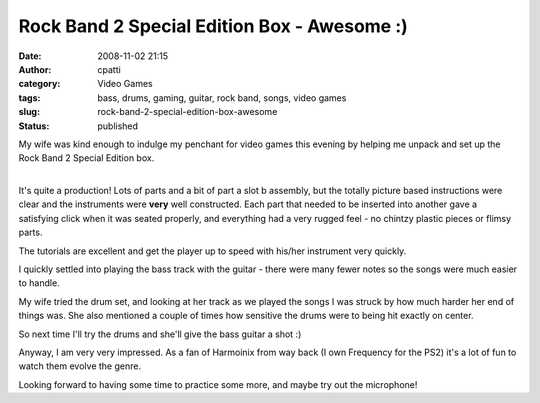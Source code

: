 Rock Band 2 Special Edition Box - Awesome :)
############################################
:date: 2008-11-02 21:15
:author: cpatti
:category: Video Games
:tags: bass, drums, gaming, guitar, rock band, songs, video games
:slug: rock-band-2-special-edition-box-awesome
:status: published

My wife was kind enough to indulge my penchant for video games this evening by helping me unpack and set up the Rock Band 2 Special Edition box.

| 
| It's quite a production! Lots of parts and a bit of part a slot b assembly, but the totally picture based instructions were clear and the instruments were **very** well constructed. Each part that needed to be inserted into another gave a satisfying click when it was seated properly, and everything had a very rugged feel - no chintzy plastic pieces or flimsy parts.

The tutorials are excellent and get the player up to speed with his/her instrument very quickly.

I quickly settled into playing the bass track with the guitar - there were many fewer notes so the songs were much easier to handle.

My wife tried the drum set, and looking at her track as we played the songs I was struck by how much harder her end of things was. She also mentioned a couple of times how sensitive the drums were to being hit exactly on center.

So next time I'll try the drums and she'll give the bass guitar a shot :)

Anyway, I am very very impressed. As a fan of Harmoinix from way back (I own Frequency for the PS2) it's a lot of fun to watch them evolve the genre.

Looking forward to having some time to practice some more, and maybe try out the microphone!
